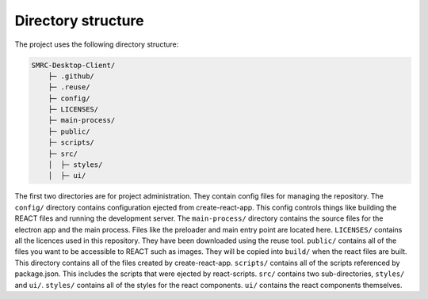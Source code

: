 Directory structure
-------------------

The project uses the following directory structure:

.. code-block:: none
	
    SMRC-Desktop-Client/
	├─ .github/
	├─ .reuse/
	├─ config/
	├─ LICENSES/
	├─ main-process/
	├─ public/
	├─ scripts/
	├─ src/
	│  ├─ styles/
	│  ├─ ui/


The first two directories are for project administration. They contain
config files for managing the repository. The ``config/`` directory
contains configuration ejected from create-react-app. This config
controls things like building the REACT files and running the
development server. The ``main-process/`` directory contains the source
files for the electron app and the main process. Files like the preloader and main entry
point are located here. ``LICENSES/`` contains all the licences used in
this repository. They have been downloaded using the reuse tool.
``public/`` contains all of the files you want to be accessible to REACT
such as images. They will be copied into ``build/`` when the react files
are built. This directory contains all of the files created by
create-react-app. ``scripts/`` contains all of the scripts referenced by
package.json. This includes the scripts that were ejected by
react-scripts. ``src/`` contains two sub-directories, ``styles/`` and ``ui/``.
``styles/`` contains all of the styles for the react components. ``ui/`` contains 
the react components themselves.